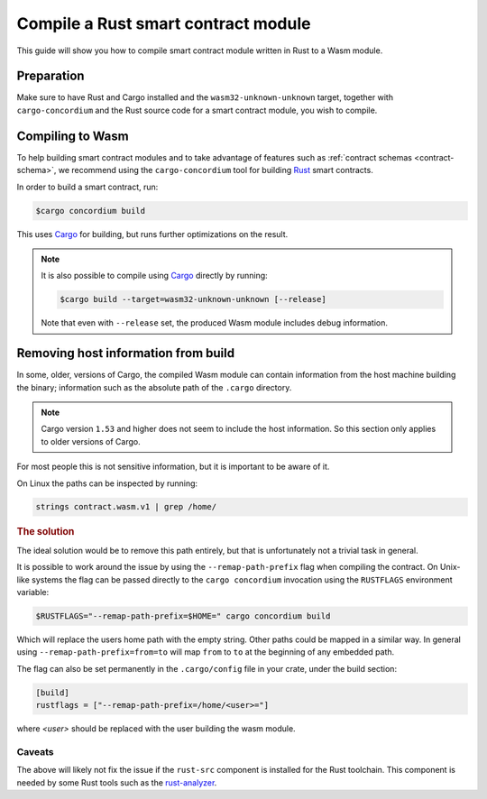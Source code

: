 .. _Rust: https://www.rust-lang.org/
.. _Cargo: https://doc.rust-lang.org/cargo/
.. _rust-analyzer: https://github.com/rust-analyzer/rust-analyzer

.. _compile-module:

====================================
Compile a Rust smart contract module
====================================

This guide will show you how to compile smart contract module written in Rust to
a Wasm module.

Preparation
===========

Make sure to have Rust and Cargo installed and the ``wasm32-unknown-unknown``
target, together with ``cargo-concordium`` and the Rust source code for a smart
contract module, you wish to compile.

.. seealso::

   For instructions on how to install the developer tools see
   :ref:`setup-tools`.

Compiling to Wasm
=================

To help building smart contract modules and to take advantage of features
such as :ref:`contract schemas <contract-schema>`, we recommend using the
``cargo-concordium`` tool for building Rust_ smart contracts.

In order to build a smart contract, run:

.. code-block:: console

   $cargo concordium build

This uses Cargo_ for building, but runs further optimizations on the result.

.. seealso::

   For building the schema for a smart contract module, some :ref:`further
   preparation is required <build-schema>`.

.. note::

   It is also possible to compile using Cargo_ directly by running:

   .. code-block:: console

      $cargo build --target=wasm32-unknown-unknown [--release]

   Note that even with ``--release`` set, the produced Wasm module includes
   debug information.

Removing host information from build
====================================

In some, older, versions of Cargo, the compiled Wasm module can contain information from the host machine building
the binary; information such as the absolute path of the ``.cargo`` directory.

.. note ::

   Cargo version ``1.53`` and higher does not seem to include the host
   information. So this section only applies to older versions of Cargo.

For most people this is not sensitive information, but it is important to be
aware of it.

On Linux the paths can be inspected by running:

.. code-block:: console

   strings contract.wasm.v1 | grep /home/

.. rubric:: The solution

The ideal solution would be to remove this path entirely, but that is
unfortunately not a trivial task in general.

It is possible to work around the issue by using the ``--remap-path-prefix``
flag when compiling the contract.
On Unix-like systems the flag can be passed directly to the ``cargo concordium``
invocation using the ``RUSTFLAGS`` environment variable:

.. code-block:: console

   $RUSTFLAGS="--remap-path-prefix=$HOME=" cargo concordium build

Which will replace the users home path with the empty string. Other paths could
be mapped in a similar way. In general using ``--remap-path-prefix=from=to``
will map ``from`` to ``to`` at the beginning of any embedded path.

The flag can also be set permanently in the ``.cargo/config`` file in your
crate, under the build section:

.. code-block:: toml

   [build]
   rustflags = ["--remap-path-prefix=/home/<user>="]

where `<user>` should be replaced with the user building the wasm module.

Caveats
-------

The above will likely not fix the issue if the ``rust-src`` component is
installed for the Rust toolchain. This component is needed by some Rust tools
such as the rust-analyzer_.

.. seealso::

   An issue reporting the problem with ``--remap-path-prefix`` and ``rust-src``
   https://github.com/rust-lang/rust/issues/73167
